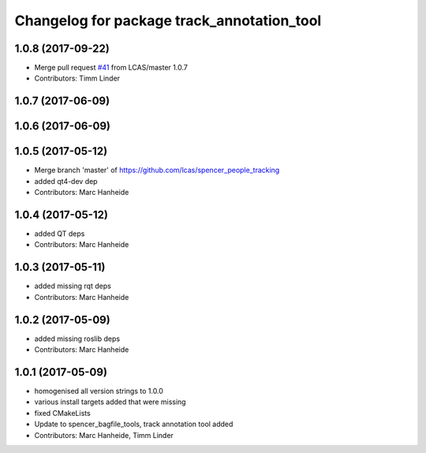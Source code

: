 ^^^^^^^^^^^^^^^^^^^^^^^^^^^^^^^^^^^^^^^^^^^
Changelog for package track_annotation_tool
^^^^^^^^^^^^^^^^^^^^^^^^^^^^^^^^^^^^^^^^^^^

1.0.8 (2017-09-22)
------------------
* Merge pull request `#41 <https://github.com/LCAS/spencer_people_tracking/issues/41>`_ from LCAS/master
  1.0.7
* Contributors: Timm Linder

1.0.7 (2017-06-09)
------------------

1.0.6 (2017-06-09)
------------------

1.0.5 (2017-05-12)
------------------
* Merge branch 'master' of https://github.com/lcas/spencer_people_tracking
* added qt4-dev dep
* Contributors: Marc Hanheide

1.0.4 (2017-05-12)
------------------
* added QT deps
* Contributors: Marc Hanheide

1.0.3 (2017-05-11)
------------------
* added missing rqt deps
* Contributors: Marc Hanheide

1.0.2 (2017-05-09)
------------------
* added missing roslib deps
* Contributors: Marc Hanheide

1.0.1 (2017-05-09)
------------------
* homogenised all version strings to 1.0.0
* various install targets added that were missing
* fixed CMakeLists
* Update to spencer_bagfile_tools, track annotation tool added
* Contributors: Marc Hanheide, Timm Linder
